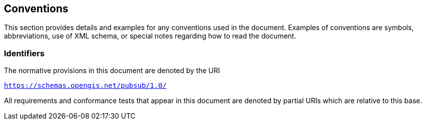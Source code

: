 == Conventions

This section provides details and examples for any conventions used in the document. Examples of conventions are symbols, abbreviations, use of XML schema, or special notes regarding how to read the document.

=== Identifiers
The normative provisions in this document are denoted by the URI

`https://schemas.opengis.net/pubsub/1.0/`

All requirements and conformance tests that appear in this document are denoted by partial URIs which are relative to this base.
